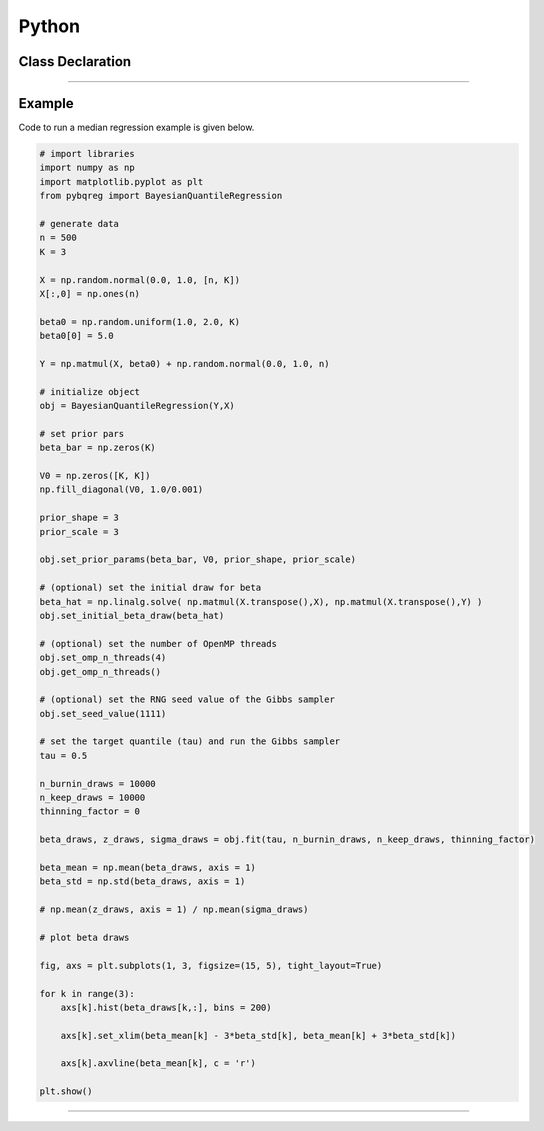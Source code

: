 .. Copyright (c) 2021-2023 Keith O'Hara

   Distributed under the terms of the Apache License, Version 2.0.

   The full license is in the file LICENSE, distributed with this software.

Python
======

Class Declaration
-----------------

.. _pybqreg-class-ref1:
.. doxygenclass:: pybqreg::BayesianQuantileRegression::BayesianQuantileRegression
   :project: bqreg
   :members:


----

Example
--------

Code to run a median regression example is given below.

.. code:: python

    # import libraries
    import numpy as np
    import matplotlib.pyplot as plt
    from pybqreg import BayesianQuantileRegression

    # generate data
    n = 500
    K = 3

    X = np.random.normal(0.0, 1.0, [n, K])
    X[:,0] = np.ones(n)

    beta0 = np.random.uniform(1.0, 2.0, K)
    beta0[0] = 5.0

    Y = np.matmul(X, beta0) + np.random.normal(0.0, 1.0, n)

    # initialize object
    obj = BayesianQuantileRegression(Y,X)

    # set prior pars
    beta_bar = np.zeros(K)

    V0 = np.zeros([K, K])
    np.fill_diagonal(V0, 1.0/0.001)

    prior_shape = 3
    prior_scale = 3

    obj.set_prior_params(beta_bar, V0, prior_shape, prior_scale)

    # (optional) set the initial draw for beta
    beta_hat = np.linalg.solve( np.matmul(X.transpose(),X), np.matmul(X.transpose(),Y) )
    obj.set_initial_beta_draw(beta_hat)

    # (optional) set the number of OpenMP threads
    obj.set_omp_n_threads(4)
    obj.get_omp_n_threads()

    # (optional) set the RNG seed value of the Gibbs sampler
    obj.set_seed_value(1111)

    # set the target quantile (tau) and run the Gibbs sampler
    tau = 0.5

    n_burnin_draws = 10000
    n_keep_draws = 10000
    thinning_factor = 0

    beta_draws, z_draws, sigma_draws = obj.fit(tau, n_burnin_draws, n_keep_draws, thinning_factor)

    beta_mean = np.mean(beta_draws, axis = 1)
    beta_std = np.std(beta_draws, axis = 1)

    # np.mean(z_draws, axis = 1) / np.mean(sigma_draws)

    # plot beta draws

    fig, axs = plt.subplots(1, 3, figsize=(15, 5), tight_layout=True)

    for k in range(3):
        axs[k].hist(beta_draws[k,:], bins = 200)

        axs[k].set_xlim(beta_mean[k] - 3*beta_std[k], beta_mean[k] + 3*beta_std[k])

        axs[k].axvline(beta_mean[k], c = 'r')

    plt.show()


----
